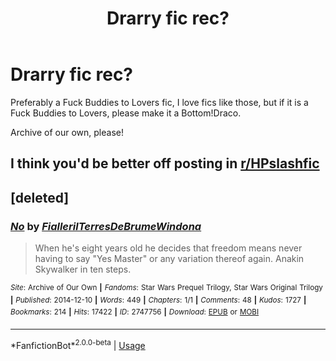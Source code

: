 #+TITLE: Drarry fic rec?

* Drarry fic rec?
:PROPERTIES:
:Author: Ramennoof
:Score: 0
:DateUnix: 1585019796.0
:DateShort: 2020-Mar-24
:FlairText: Recommendation
:END:
Preferably a Fuck Buddies to Lovers fic, I love fics like those, but if it is a Fuck Buddies to Lovers, please make it a Bottom!Draco.

Archive of our own, please!


** I think you'd be better off posting in [[/r/HPslashfic][r/HPslashfic]]
:PROPERTIES:
:Author: sailingg
:Score: 1
:DateUnix: 1585025419.0
:DateShort: 2020-Mar-24
:END:


** [deleted]
:PROPERTIES:
:Score: 1
:DateUnix: 1585025737.0
:DateShort: 2020-Mar-24
:END:

*** [[https://archiveofourown.org/works/2747756][*/No/*]] by [[https://www.archiveofourown.org/users/Fialleril/pseuds/Fialleril/users/TerresDeBrume/pseuds/TerresDeBrume/users/Windona/pseuds/Windona][/FiallerilTerresDeBrumeWindona/]]

#+begin_quote
  When he's eight years old he decides that freedom means never having to say "Yes Master" or any variation thereof again. Anakin Skywalker in ten steps.
#+end_quote

^{/Site/:} ^{Archive} ^{of} ^{Our} ^{Own} ^{*|*} ^{/Fandoms/:} ^{Star} ^{Wars} ^{Prequel} ^{Trilogy,} ^{Star} ^{Wars} ^{Original} ^{Trilogy} ^{*|*} ^{/Published/:} ^{2014-12-10} ^{*|*} ^{/Words/:} ^{449} ^{*|*} ^{/Chapters/:} ^{1/1} ^{*|*} ^{/Comments/:} ^{48} ^{*|*} ^{/Kudos/:} ^{1727} ^{*|*} ^{/Bookmarks/:} ^{214} ^{*|*} ^{/Hits/:} ^{17422} ^{*|*} ^{/ID/:} ^{2747756} ^{*|*} ^{/Download/:} ^{[[https://archiveofourown.org/downloads/2747756/No%20Work%202747756.epub?updated_at=1574837784][EPUB]]} ^{or} ^{[[https://archiveofourown.org/downloads/2747756/No%20Work%202747756.mobi?updated_at=1574837784][MOBI]]}

--------------

*FanfictionBot*^{2.0.0-beta} | [[https://github.com/tusing/reddit-ffn-bot/wiki/Usage][Usage]]
:PROPERTIES:
:Author: FanfictionBot
:Score: 1
:DateUnix: 1585025755.0
:DateShort: 2020-Mar-24
:END:
